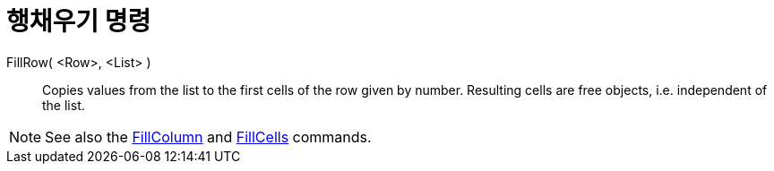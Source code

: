 = 행채우기 명령
:page-en: commands/FillRow
ifdef::env-github[:imagesdir: /ko/modules/ROOT/assets/images]

FillRow( <Row>, <List> )::
  Copies values from the list to the first cells of the row given by number. Resulting cells are free objects, i.e.
  independent of the list.

[NOTE]
====

See also the xref:/s_index_php?title=FillColumn_Command_action=edit_redlink=1.adoc[FillColumn] and
xref:/s_index_php?title=FillCells_Command_action=edit_redlink=1.adoc[FillCells] commands.

====
